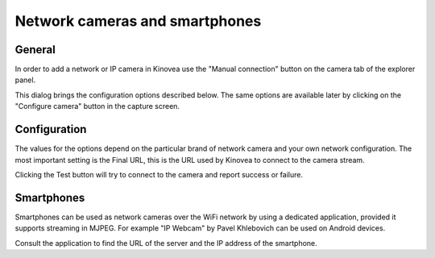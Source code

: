 
Network cameras and smartphones
===============================

General
-------

In order to add a network or IP camera in Kinovea use the "Manual connection" button on the camera tab of the explorer panel.

.. image:: /images/capture/manualconnection.png

This dialog brings the configuration options described below. The same options are available later by clicking on the "Configure camera" button in the capture screen.

Configuration
-------------

.. image:: /images/capture/config-network.png

The values for the options depend on the particular brand of network camera and your own network configuration. The most important setting is the Final URL, this is the URL used by Kinovea to connect to the camera stream.

Clicking the Test button will try to connect to the camera and report success or failure.

Smartphones
-----------

Smartphones can be used as network cameras over the WiFi network by using a dedicated application, provided it supports streaming in MJPEG.
For example "IP Webcam" by Pavel Khlebovich can be used on Android devices.

Consult the application to find the URL of the server and the IP address of the smartphone.



